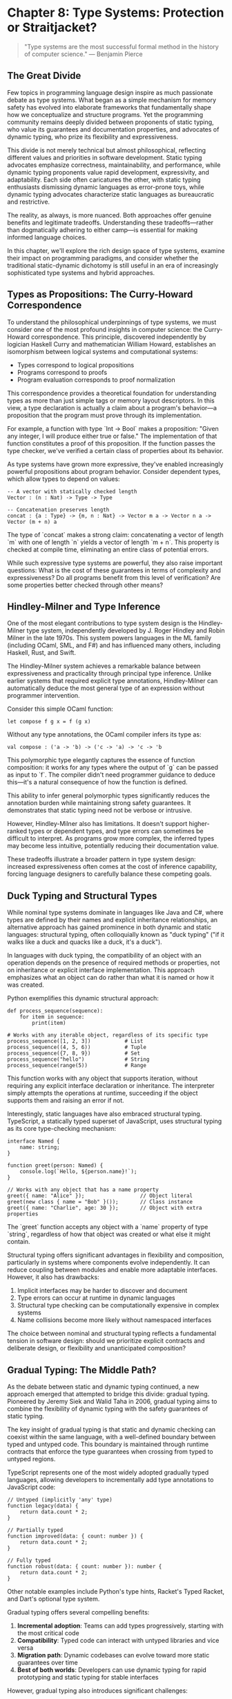 * Chapter 8: Type Systems: Protection or Straitjacket?

#+BEGIN_QUOTE
"Type systems are the most successful formal method in the history of computer science."
— Benjamin Pierce
#+END_QUOTE

** The Great Divide

Few topics in programming language design inspire as much passionate debate as type systems. What began as a simple mechanism for memory safety has evolved into elaborate frameworks that fundamentally shape how we conceptualize and structure programs. Yet the programming community remains deeply divided between proponents of static typing, who value its guarantees and documentation properties, and advocates of dynamic typing, who prize its flexibility and expressiveness.

This divide is not merely technical but almost philosophical, reflecting different values and priorities in software development. Static typing advocates emphasize correctness, maintainability, and performance, while dynamic typing proponents value rapid development, expressivity, and adaptability. Each side often caricatures the other, with static typing enthusiasts dismissing dynamic languages as error-prone toys, while dynamic typing advocates characterize static languages as bureaucratic and restrictive.

The reality, as always, is more nuanced. Both approaches offer genuine benefits and legitimate tradeoffs. Understanding these tradeoffs—rather than dogmatically adhering to either camp—is essential for making informed language choices.

In this chapter, we'll explore the rich design space of type systems, examine their impact on programming paradigms, and consider whether the traditional static-dynamic dichotomy is still useful in an era of increasingly sophisticated type systems and hybrid approaches.

** Types as Propositions: The Curry-Howard Correspondence

To understand the philosophical underpinnings of type systems, we must consider one of the most profound insights in computer science: the Curry-Howard correspondence. This principle, discovered independently by logician Haskell Curry and mathematician William Howard, establishes an isomorphism between logical systems and computational systems:

- Types correspond to logical propositions
- Programs correspond to proofs
- Program evaluation corresponds to proof normalization

This correspondence provides a theoretical foundation for understanding types as more than just simple tags or memory layout descriptors. In this view, a type declaration is actually a claim about a program's behavior—a proposition that the program must prove through its implementation.

For example, a function with type `Int -> Bool` makes a proposition: "Given any integer, I will produce either true or false." The implementation of that function constitutes a proof of this proposition. If the function passes the type checker, we've verified a certain class of properties about its behavior.

As type systems have grown more expressive, they've enabled increasingly powerful propositions about program behavior. Consider dependent types, which allow types to depend on values:

#+BEGIN_EXAMPLE
-- A vector with statically checked length
Vector : (n : Nat) -> Type -> Type

-- Concatenation preserves length
concat : {a : Type} -> {m, n : Nat} -> Vector m a -> Vector n a -> Vector (m + n) a
#+END_EXAMPLE

The type of `concat` makes a strong claim: concatenating a vector of length `m` with one of length `n` yields a vector of length `m + n`. This property is checked at compile time, eliminating an entire class of potential errors.

While such expressive type systems are powerful, they also raise important questions: What is the cost of these guarantees in terms of complexity and expressiveness? Do all programs benefit from this level of verification? Are some properties better checked through other means?

** Hindley-Milner and Type Inference

One of the most elegant contributions to type system design is the Hindley-Milner type system, independently developed by J. Roger Hindley and Robin Milner in the late 1970s. This system powers languages in the ML family (including OCaml, SML, and F#) and has influenced many others, including Haskell, Rust, and Swift.

The Hindley-Milner system achieves a remarkable balance between expressiveness and practicality through principal type inference. Unlike earlier systems that required explicit type annotations, Hindley-Milner can automatically deduce the most general type of an expression without programmer intervention.

Consider this simple OCaml function:

#+BEGIN_EXAMPLE
let compose f g x = f (g x)
#+END_EXAMPLE

Without any type annotations, the OCaml compiler infers its type as:

#+BEGIN_EXAMPLE
val compose : ('a -> 'b) -> ('c -> 'a) -> 'c -> 'b
#+END_EXAMPLE

This polymorphic type elegantly captures the essence of function composition: it works for any types where the output of `g` can be passed as input to `f`. The compiler didn't need programmer guidance to deduce this—it's a natural consequence of how the function is defined.

This ability to infer general polymorphic types significantly reduces the annotation burden while maintaining strong safety guarantees. It demonstrates that static typing need not be verbose or intrusive.

However, Hindley-Milner also has limitations. It doesn't support higher-ranked types or dependent types, and type errors can sometimes be difficult to interpret. As programs grow more complex, the inferred types may become less intuitive, potentially reducing their documentation value.

These tradeoffs illustrate a broader pattern in type system design: increased expressiveness often comes at the cost of inference capability, forcing language designers to carefully balance these competing goals.

** Duck Typing and Structural Types

While nominal type systems dominate in languages like Java and C#, where types are defined by their names and explicit inheritance relationships, an alternative approach has gained prominence in both dynamic and static languages: structural typing, often colloquially known as "duck typing" ("if it walks like a duck and quacks like a duck, it's a duck").

In languages with duck typing, the compatibility of an object with an operation depends on the presence of required methods or properties, not on inheritance or explicit interface implementation. This approach emphasizes what an object can do rather than what it is named or how it was created.

Python exemplifies this dynamic structural approach:

#+BEGIN_EXAMPLE
def process_sequence(sequence):
    for item in sequence:
        print(item)
        
# Works with any iterable object, regardless of its specific type
process_sequence([1, 2, 3])           # List
process_sequence((4, 5, 6))           # Tuple
process_sequence({7, 8, 9})           # Set
process_sequence("hello")             # String
process_sequence(range(5))            # Range
#+END_EXAMPLE

This function works with any object that supports iteration, without requiring any explicit interface declaration or inheritance. The interpreter simply attempts the operations at runtime, succeeding if the object supports them and raising an error if not.

Interestingly, static languages have also embraced structural typing. TypeScript, a statically typed superset of JavaScript, uses structural typing as its core type-checking mechanism:

#+BEGIN_EXAMPLE
interface Named {
    name: string;
}

function greet(person: Named) {
    console.log(`Hello, ${person.name}!`);
}

// Works with any object that has a name property
greet({ name: "Alice" });                  // Object literal
greet(new class { name = "Bob" }());       // Class instance
greet({ name: "Charlie", age: 30 });       // Object with extra properties
#+END_EXAMPLE

The `greet` function accepts any object with a `name` property of type `string`, regardless of how that object was created or what else it might contain.

Structural typing offers significant advantages in flexibility and composition, particularly in systems where components evolve independently. It can reduce coupling between modules and enable more adaptable interfaces. However, it also has drawbacks:

1. Implicit interfaces may be harder to discover and document
2. Type errors can occur at runtime in dynamic languages
3. Structural type checking can be computationally expensive in complex systems
4. Name collisions become more likely without namespaced interfaces

The choice between nominal and structural typing reflects a fundamental tension in software design: should we prioritize explicit contracts and deliberate design, or flexibility and unanticipated composition?

** Gradual Typing: The Middle Path?

As the debate between static and dynamic typing continued, a new approach emerged that attempted to bridge this divide: gradual typing. Pioneered by Jeremy Siek and Walid Taha in 2006, gradual typing aims to combine the flexibility of dynamic typing with the safety guarantees of static typing.

The key insight of gradual typing is that static and dynamic checking can coexist within the same language, with a well-defined boundary between typed and untyped code. This boundary is maintained through runtime contracts that enforce the type guarantees when crossing from typed to untyped regions.

TypeScript represents one of the most widely adopted gradually typed languages, allowing developers to incrementally add type annotations to JavaScript code:

#+BEGIN_EXAMPLE
// Untyped (implicitly 'any' type)
function legacy(data) {
    return data.count * 2;
}

// Partially typed
function improved(data: { count: number }) {
    return data.count * 2;
}

// Fully typed
function robust(data: { count: number }): number {
    return data.count * 2;
}
#+END_EXAMPLE

Other notable examples include Python's type hints, Racket's Typed Racket, and Dart's optional type system.

Gradual typing offers several compelling benefits:

1. *Incremental adoption*: Teams can add types progressively, starting with the most critical code
2. *Compatibility*: Typed code can interact with untyped libraries and vice versa
3. *Migration path*: Dynamic codebases can evolve toward more static guarantees over time
4. *Best of both worlds*: Developers can use dynamic typing for rapid prototyping and static typing for stable interfaces

However, gradual typing also introduces significant challenges:

1. *Performance overhead*: Runtime checks at the boundary between typed and untyped code can be expensive
2. *Blame tracking*: When type errors occur at runtime, identifying the source can be difficult
3. *Semantics preservation*: Ensuring that adding types doesn't change program behavior is non-trivial
4. *Incomplete guarantees*: Typed code can still fail due to interactions with untyped code

Despite these challenges, gradual typing represents a pragmatic compromise that acknowledges both the value of static types and the reality that not all code benefits equally from static typing. It suggests that the future of type systems may be more nuanced than the traditional static-dynamic dichotomy would suggest.

** When Types Help and When They Hinder

Having explored various approaches to typing, it's worth considering when different type systems are most beneficial and when they might impede development. The effectiveness of a type system depends heavily on the context of its use.

Types tend to be most helpful in the following scenarios:

1. *Large-scale software*: As systems grow, types provide essential documentation and verification that helps teams maintain consistency
2. *Critical infrastructure*: For systems where failures are costly or dangerous, the additional guarantees of rich type systems can be invaluable
3. *Complex algorithms*: Types can guide implementation and verify correctness of sophisticated algorithms
4. *Refactoring*: When making significant structural changes, type checkers can identify affected areas and verify their proper adaptation
5. *API design*: Types document contracts between components and help maintain those contracts as systems evolve

Conversely, types may introduce friction in these contexts:

1. *Rapid prototyping*: When exploring ideas, the overhead of satisfying a type checker may slow iteration
2. *Highly dynamic patterns*: Some programming patterns (meta-programming, dynamic proxy generation, etc.) can be difficult to type statically
3. *Data transformation pipelines*: Systems that frequently transform data between different shapes may require complex type gymnastics
4. *Interoperability layers*: Code that bridges between systems often needs to handle loosely structured data
5. *Scripting and automation*: Short-lived programs with simple logic may not benefit enough from types to justify their cost

Even within a single project, different components may benefit from different approaches to typing. A critical business logic module might warrant the strongest guarantees of dependent types, while a simple configuration parser might be better served by dynamic typing.

This context-sensitivity suggests that the ideal approach to typing is not universal but depends on a careful assessment of the specific requirements, constraints, and risks of each software component.

** The Costs of Excessive Type Complexity

While powerful type systems offer substantial benefits, they also introduce costs that are often underappreciated. As type systems grow more complex, these costs become increasingly significant:

1. *Learning curve*: Advanced type features can be challenging to learn and master, raising the barrier to entry for new team members
2. *Cognitive overhead*: Complex type puzzles can distract from the underlying business logic
3. *Type-driven development*: Teams may spend more time satisfying the type checker than addressing actual requirements
4. *Abstraction leakage*: Implementation details of the type system often leak into APIs and documentation
5. *Build time increases*: Sophisticated type checking can significantly slow compilation
6. *Higher-order functions*: Advanced functions that manipulate other functions often require complex type signatures

Consider this relatively simple example from Haskell:

#+BEGIN_EXAMPLE
{-# LANGUAGE RankNTypes #-}

-- A function that applies a higher-order function to two different arguments
applyTwice :: (forall a. a -> a) -> (b -> b, c -> c)
applyTwice f = (f, f)

-- Usage
duplicate :: String -> String
duplicate s = s ++ s

main = do
  let (f, g) = applyTwice duplicate
  print (f "hello")  -- "hellohello"
  print (g 42)       -- Type error: g expects String, got Integer
#+END_EXAMPLE

This example fails because the type system correctly enforces that the second component of the tuple must also work with `String`, not with `Integer`. Fixing this requires understanding higher-ranked polymorphism and explicit type annotations—concepts that may be beyond many developers.

The risk is that type systems can become a form of golden hammer, with teams attempting to encode all program properties through types, even when other verification approaches (testing, runtime checks, formal verification) might be more appropriate for certain properties.

** Finding Balance: Towards More Practical Type Systems

The debate between static and dynamic typing often presents a false dichotomy. In reality, type systems occupy a rich design space with many dimensions:

1. *Static vs. dynamic checking*: When are constraints enforced?
2. *Nominal vs. structural typing*: Is type compatibility based on names or structure?
3. *Explicit vs. inferred annotations*: Must developers provide types, or can they be deduced?
4. *Complexity vs. accessibility*: How sophisticated are the concepts required to use the system effectively?
5. *Safety vs. expressiveness*: Which operations are permitted or prohibited?
6. *Verification vs. suggestion*: Are types enforced guarantees or helpful hints?

Modern language designers increasingly recognize that the ideal point in this space varies depending on the specific domain, scale, and development context. This realization has led to more pragmatic approaches:

1. *Optional type systems*: Languages like Python and JavaScript now support optional type annotations
2. *Pluggable type systems*: Frameworks that allow different type checking rules for different parts of a program
3. *Effect systems*: Types that track side effects like I/O, state mutation, or exception handling
4. *Refinement types*: Types augmented with logical predicates that specify additional constraints
5. *Intersection and union types*: Types that combine properties of multiple types in different ways

These approaches acknowledge that different parts of a system may benefit from different levels of type safety, and that type systems should serve developers rather than constraining them unnecessarily.

** Conclusion: Beyond the Type Wars

The "type wars" between static and dynamic typing advocates have persisted for decades, often generating more heat than light. This persistence suggests that there is no universal answer—different contexts genuinely benefit from different approaches to typing.

Rather than asking which type system is "best," we should ask more nuanced questions:

1. What properties of our system are most important to verify?
2. Which verification techniques (types, tests, formal methods, code review) are most cost-effective for each property?
3. How can we combine different verification approaches to achieve the best overall results?
4. What level of type expressiveness strikes the right balance between safety and usability for a particular team and project?

Type systems are tools, not ideologies. Like any tool, they should be evaluated based on their fitness for specific purposes, not on abstract notions of purity or correctness.

The most promising direction is not the triumph of static or dynamic typing, but rather the development of more flexible type systems that adapt to different contexts and needs. By moving beyond the type wars toward a more pragmatic understanding of when and how different typing approaches add value, we can build safer, more maintainable software without unnecessarily constraining developer productivity and creativity.